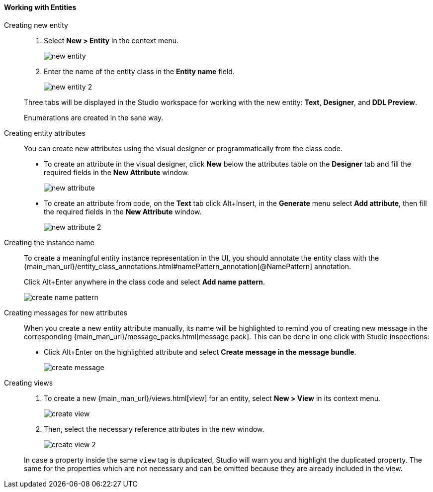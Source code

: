 :sourcesdir: ../../../../source

[[data_model_entities]]
==== Working with Entities

[[data_model_entity]]
Creating new entity::
+
--
. Select *New > Entity* in the context menu.
+
image::new_entity.png[align="center"]

. Enter the name of the entity class in the *Entity name* field.
+
image::new_entity_2.png[align="center"]

Three tabs will be displayed in the Studio workspace for working with the new entity: *Text*, *Designer*, and *DDL Preview*.

Enumerations are created in the sane way.
--

[[data_model_attribute]]
Creating entity attributes::
+
--
You can create new attributes using the visual designer or programmatically from the class code.

* To create an attribute in the visual designer, click *New* below the attributes table on the *Designer* tab and fill the required fields in the *New Attribute* window.
+
image::new_attribute.png[align="center"]

* To create an attribute from code, on the *Text* tab click Alt+Insert, in the *Generate* menu select *Add attribute*, then fill the required fields in the *New Attribute* window.
+
image::new_attribute_2.png[align="center"]
--

[[data_model_name_pattern]]
Creating the instance name::
+
--
To create a meaningful entity instance representation in the UI, you should annotate the entity class with the {main_man_url}/entity_class_annotations.html#namePattern_annotation[@NamePattern] annotation.

Click Alt+Enter anywhere in the class code and select *Add name pattern*.

image::create_name_pattern.png[align="center"]
--

[[data_model_messages]]
Creating messages for new attributes::
+
--
When you create a new entity attribute manually, its name will be highlighted to remind you of creating new message in the corresponding {main_man_url}/message_packs.html[message pack]. This can be done in one click with Studio inspections:

* Click Alt+Enter on the highlighted attribute and select *Create message in the message bundle*.
+
image::create_message.png[align="center"]
--

[[data_model_view]]
Creating views::
+
--
. To create a new {main_man_url}/views.html[view] for an entity, select *New > View* in its context menu.
+
image::create_view.png[align="center"]

. Then, select the necessary reference attributes in the new window.
+
image::create_view_2.png[align="center"]

In case a property inside the same `view` tag is duplicated, Studio will warn you and highlight the duplicated property. The same for the properties which are not necessary and can be omitted because they are already included in the view.
--
